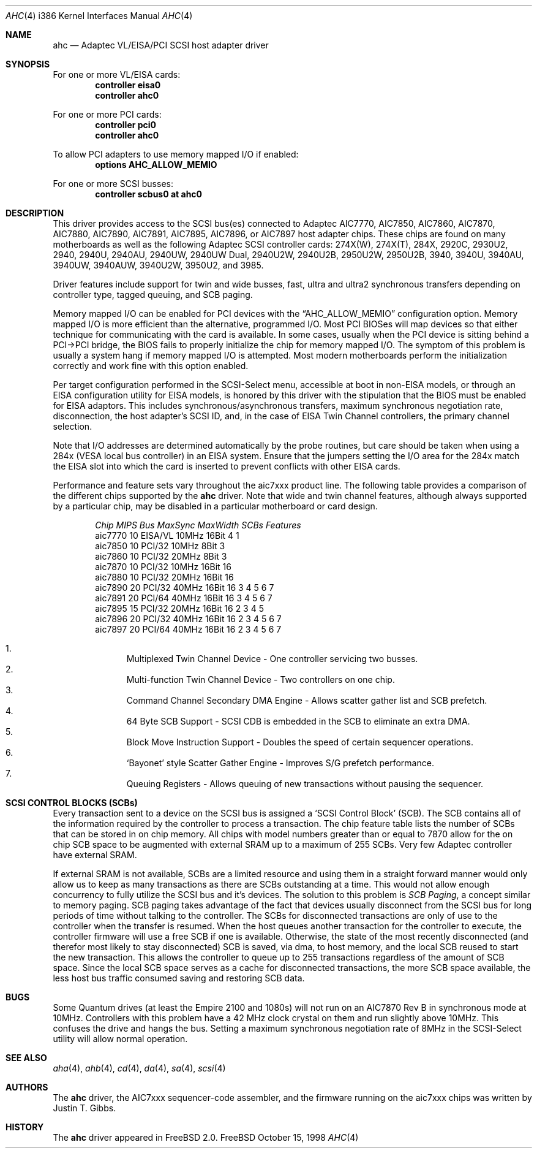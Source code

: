 .\"
.\" Copyright (c) 1995, 1996, 1997, 1998
.\" 	Justin T. Gibbs.  All rights reserved.
.\"
.\" Redistribution and use in source and binary forms, with or without
.\" modification, are permitted provided that the following conditions
.\" are met:
.\" 1. Redistributions of source code must retain the above copyright
.\"    notice, this list of conditions and the following disclaimer.
.\" 2. Redistributions in binary form must reproduce the above copyright
.\"    notice, this list of conditions and the following disclaimer in the
.\"    documentation and/or other materials provided with the distribution.
.\" 3. The name of the author may not be used to endorse or promote products
.\"    derived from this software without specific prior written permission.
.\"
.\" THIS SOFTWARE IS PROVIDED BY THE AUTHOR ``AS IS'' AND ANY EXPRESS OR
.\" IMPLIED WARRANTIES, INCLUDING, BUT NOT LIMITED TO, THE IMPLIED WARRANTIES
.\" OF MERCHANTABILITY AND FITNESS FOR A PARTICULAR PURPOSE ARE DISCLAIMED.
.\" IN NO EVENT SHALL THE AUTHOR BE LIABLE FOR ANY DIRECT, INDIRECT,
.\" INCIDENTAL, SPECIAL, EXEMPLARY, OR CONSEQUENTIAL DAMAGES (INCLUDING, BUT
.\" NOT LIMITED TO, PROCUREMENT OF SUBSTITUTE GOODS OR SERVICES; LOSS OF USE,
.\" DATA, OR PROFITS; OR BUSINESS INTERRUPTION) HOWEVER CAUSED AND ON ANY
.\" THEORY OF LIABILITY, WHETHER IN CONTRACT, STRICT LIABILITY, OR TORT
.\" (INCLUDING NEGLIGENCE OR OTHERWISE) ARISING IN ANY WAY OUT OF THE USE OF
.\" THIS SOFTWARE, EVEN IF ADVISED OF THE POSSIBILITY OF SUCH DAMAGE.
.\"
.\" $FreeBSD$
.\"
.Dd October 15, 1998
.Dt AHC 4 i386
.Os FreeBSD
.Sh NAME
.Nm ahc
.Nd Adaptec VL/EISA/PCI SCSI host adapter driver
.Sh SYNOPSIS
For one or more VL/EISA cards:
.Cd controller eisa0
.Cd controller ahc0
.Pp
For one or more PCI cards:
.Cd controller pci0
.Cd controller ahc0
.Pp
To allow PCI adapters to use memory mapped I/O if enabled:
.Cd options AHC_ALLOW_MEMIO
.Pp
For one or more SCSI busses:
.Cd controller scbus0 at ahc0
.Sh DESCRIPTION
This driver provides access to the
.Tn SCSI
bus(es) connected to Adaptec
.Tn AIC7770,
.Tn AIC7850,
.Tn AIC7860,
.Tn AIC7870,
.Tn AIC7880,
.Tn AIC7890,
.Tn AIC7891,
.Tn AIC7895,
.Tn AIC7896,
or
.Tn AIC7897
host adapter chips.
These chips are found on many motherboards as well as the following
Adaptec SCSI controller cards:
.Tn 274X(W),
.Tn 274X(T),
.Tn 284X,
.Tn 2920C,
.Tn 2930U2,
.Tn 2940,
.Tn 2940U,
.Tn 2940AU,
.Tn 2940UW,
.Tn 2940UW Dual,
.Tn 2940U2W,
.Tn 2940U2B,
.Tn 2950U2W,
.Tn 2950U2B,
.Tn 3940,
.Tn 3940U,
.Tn 3940AU,
.Tn 3940UW,
.Tn 3940AUW,
.Tn 3940U2W,
.Tn 3950U2,
and
.Tn 3985.
.Pp
Driver features include support for twin and wide busses,
fast, ultra and ultra2 synchronous transfers depending on controller type,
tagged queuing,
and SCB paging.
.Pp
Memory mapped I/O can be enabled for PCI devices with the
.Dq Dv AHC_ALLOW_MEMIO
configuration option.
Memory mapped I/O is more efficient than the alternative, programmed I/O.
Most PCI BIOSes will map devices so that either technique for communicating
with the card is available.
In some cases,
usually when the PCI device is sitting behind a PCI->PCI bridge,
the BIOS fails to properly initialize the chip for memory mapped I/O.
The symptom of this problem is usually a system hang if memory mapped I/O
is attempted.
Most modern motherboards perform the initialization correctly and work fine
with this option enabled.
.Pp
Per target configuration performed in the 
.Tn SCSI-Select
menu, accessible at boot
in 
.No non- Ns Tn EISA
models,
or through an 
.Tn EISA
configuration utility for 
.Tn EISA
models,
is honored by this driver with the stipulation that the 
.Tn BIOS
must be enabled for 
.Tn EISA
adaptors.  This includes synchronous/asynchronous transfers,
maximum synchronous negotiation rate,
disconnection,
the host adapter's SCSI ID,
and,
in the case of
.Tn EISA
Twin Channel controllers,
the primary channel selection.
.Pp
Note that I/O addresses are determined automatically by the probe routines,
but care should be taken when using a 284x
.Pq Tn VESA No local bus controller
in an
.Tn EISA 
system.  Ensure that the jumpers setting the I/O area for the 284x match the 
.Tn EISA
slot into which the card is inserted to prevent conflicts with other
.Tn EISA
cards.
.Pp
Performance and feature sets vary throughout the aic7xxx product line.
The following table provides a comparison of the different chips supported
by the
.Nm
driver.  Note that wide and twin channel features, although always supported
by a particular chip, may be disabled in a particular motherboard or card
design.
.Pp
.Bd -filled -offset indent
.Bl -column "aic7770 " "10 " "EISA/VL  " "10MHz " "16bit " "SCBs " Features
.Em "Chip       MIPS    Bus      MaxSync   MaxWidth  SCBs  Features"
aic7770     10    EISA/VL    10MHz     16Bit     4    1
aic7850     10    PCI/32     10MHz      8Bit     3
aic7860     10    PCI/32     20MHz      8Bit     3
aic7870     10    PCI/32     10MHz     16Bit    16
aic7880     10    PCI/32     20MHz     16Bit    16 
aic7890     20    PCI/32     40MHz     16Bit    16        3 4 5 6 7
aic7891     20    PCI/64     40MHz     16Bit    16        3 4 5 6 7
aic7895     15    PCI/32     20MHz     16Bit    16      2 3 4 5
aic7896     20    PCI/32     40MHz     16Bit    16      2 3 4 5 6 7
aic7897     20    PCI/64     40MHz     16Bit    16      2 3 4 5 6 7
.El 
.Pp
.Bl -enum -compact
.It
Multiplexed Twin Channel Device - One controller servicing two busses.
.It
Multi-function Twin Channel Device - Two controllers on one chip.
.It
Command Channel Secondary DMA Engine - Allows scatter gather list and
SCB prefetch.
.It
64 Byte SCB Support - SCSI CDB is embedded in the SCB to eliminate an extra DMA.
.It
Block Move Instruction Support - Doubles the speed of certain sequencer
operations.
.It
.Sq Bayonet
style Scatter Gather Engine - Improves S/G prefetch performance.
.It
Queuing Registers - Allows queuing of new transactions without pausing the
sequencer.
.El
.Ed
.Pp

.Sh SCSI CONTROL BLOCKS (SCBs)
Every transaction sent to a device on the SCSI bus is assigned a
.Sq SCSI Control Block
(SCB).  The SCB contains all of the information required by the
controller to process a transaction.  The chip feature table lists
the number of SCBs that can be stored in on chip memory.  All chips
with model numbers greater than or equal to 7870 allow for the on chip
SCB space to be augmented with external SRAM up to a maximum of 255 SCBs.
Very few Adaptec controller have external SRAM.

If external SRAM is not available, SCBs are a limited resource and
using them in a straight forward manner would only allow us to
keep as many transactions as there are SCBs outstanding at a time.
This would not allow enough concurrency to fully utilize the SCSI
bus and it's devices. The solution to this problem is
.Em SCB Paging ,
a concept similar to memory paging.  SCB paging takes advantage of
the fact that devices usually disconnect from the SCSI bus for long
periods of time without talking to the controller.  The SCBs
for disconnected transactions are only of use to the controller
when the transfer is resumed.  When the host queues another transaction
for the controller to execute, the controller firmware will use a
free SCB if one is available.  Otherwise, the state of the most recently
disconnected (and therefor most likely to stay disconnected) SCB is
saved, via dma, to host memory, and the local SCB reused to start
the new transaction.  This allows the controller to queue up to
255 transactions regardless of the amount of SCB space.  Since the
local SCB space serves as a cache for disconnected transactions, the
more SCB space available, the less host bus traffic consumed saving
and restoring SCB data.
.Sh BUGS
Some Quantum drives (at least the Empire 2100 and 1080s) will not run on an
.Tn AIC7870
Rev B in synchronous mode at 10MHz.  Controllers with this problem have a
42 MHz clock crystal on them and run slightly above 10MHz.  This confuses
the drive and hangs the bus.  Setting a maximum synchronous negotiation rate
of 8MHz in the 
.Tn SCSI-Select
utility
will allow normal operation.
.Sh SEE ALSO
.Xr aha 4 ,
.Xr ahb 4 ,
.Xr cd 4 ,
.Xr da 4 ,
.Xr sa 4 ,
.Xr scsi 4
.Sh AUTHORS
The
.Nm
driver, the
.Tn AIC7xxx
sequencer-code assembler,
and the firmware running on the aic7xxx chips was written by
.An Justin T. Gibbs .
.Sh HISTORY
The
.Nm
driver appeared in
.Fx 2.0 .
